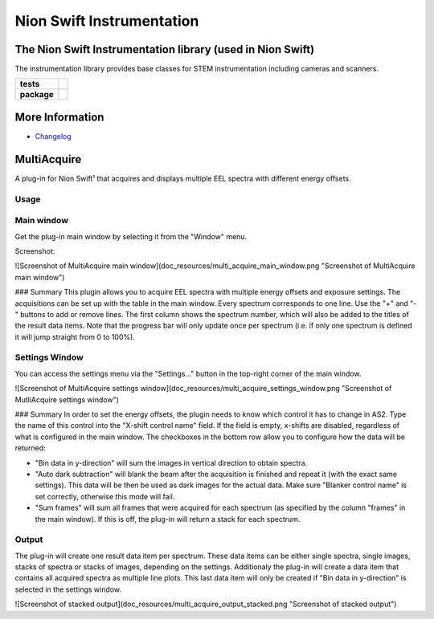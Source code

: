 Nion Swift Instrumentation
==========================

The Nion Swift Instrumentation library (used in Nion Swift)
-----------------------------------------------------------
The instrumentation library provides base classes for STEM instrumentation including cameras and scanners.

.. start-badges

.. list-table::
    :stub-columns: 1

    * - tests
      - | |linux|
    * - package
      - |version|


.. |linux| image:: https://img.shields.io/travis/nion-software/nionswift-instrumentation-kit/master.svg?label=Linux%20build
   :target: https://travis-ci.org/nion-software/nionswift-instrumentation-kit
   :alt: Travis CI build status (Linux)

.. |version| image:: https://img.shields.io/pypi/v/nionswift-instrumentation.svg
   :target: https://pypi.org/project/nionswift-instrumentation/
   :alt: Latest PyPI version

.. end-badges

More Information
----------------

- `Changelog <https://github.com/nion-software/nionswift-instrumentation-kit/blob/master/CHANGES.rst>`_

MultiAcquire
------------

A plug-in for Nion Swift¹ that acquires and displays multiple EEL spectra with different energy offsets.

Usage
+++++

Main window
+++++++++++
Get the plug-in main window by selecting it from the "Window" menu.

Screenshot:

![Screenshot of MultiAcquire main window](doc_resources/multi_acquire_main_window.png "Screenshot of MultiAcquire main window")

### Summary
This plugin allows you to acquire EEL spectra with multiple energy offsets and exposure settings. The acquisitions can
be set up with the table in the main window. Every spectrum corresponds to one line. Use the "+" and "-" buttons to add or remove
lines. The first column shows the spectrum number, which will also be added to the titles of the result data items.
Note that the progress bar will only update once per spectrum (i.e. if only one spectrum is defined it will jump
straight from 0 to 100%).


Settings Window
+++++++++++++++
You can access the settings menu via the "Settings..." button in the top-right corner of the main window.

![Screenshot of MultiAcquire settings window](doc_resources/multi_acquire_settings_window.png "Screenshot of MutliAcquire settings window")

### Summary
In order to set the energy offsets, the plugin needs to know which control it has to change in AS2. Type the name of
this control into the "X-shift control name" field. If the field is empty, x-shifts are disabled, regardless of what
is configured in the main window.
The checkboxes in the bottom row allow you to configure how the data will be returned:

* "Bin data in y-direction" will sum the images in vertical direction to obtain spectra.
* "Auto dark subtraction" will blank the beam after the acquisition is finished and repeat it (with the exact same settings). This data will be then be used as dark images for the actual data. Make sure "Blanker control name" is set correctly, otherwise this mode will fail.
* "Sum frames" will sum all frames that were acquired for each spectrum (as specified by the column "frames" in the main window). If this is off, the plug-in will return a stack for each spectrum.


Output
++++++
The plug-in will create one result data item per spectrum. These data items can be either single spectra, single images,
stacks of spectra or stacks of images, depending on the settings. Additionaly the plug-in will create a data item that
contains all acquired spectra as multiple line plots. This last data item will only be created if "Bin data in y-direction"
is selected in the settings window.

![Screenshot of stacked output](doc_resources/multi_acquire_output_stacked.png "Screenshot of stacked output")
